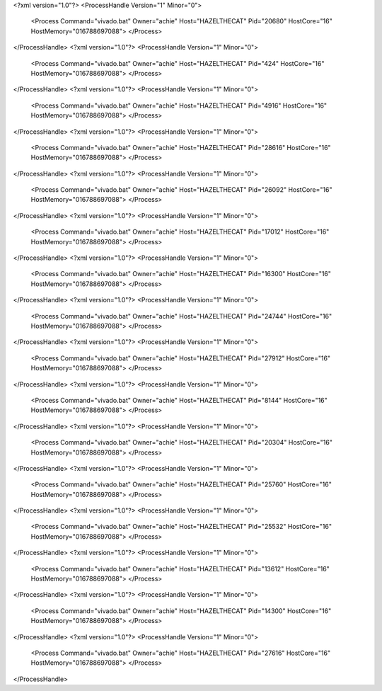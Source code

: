 <?xml version="1.0"?>
<ProcessHandle Version="1" Minor="0">
    <Process Command="vivado.bat" Owner="achie" Host="HAZELTHECAT" Pid="20680" HostCore="16" HostMemory="016788697088">
    </Process>
</ProcessHandle>
<?xml version="1.0"?>
<ProcessHandle Version="1" Minor="0">
    <Process Command="vivado.bat" Owner="achie" Host="HAZELTHECAT" Pid="424" HostCore="16" HostMemory="016788697088">
    </Process>
</ProcessHandle>
<?xml version="1.0"?>
<ProcessHandle Version="1" Minor="0">
    <Process Command="vivado.bat" Owner="achie" Host="HAZELTHECAT" Pid="4916" HostCore="16" HostMemory="016788697088">
    </Process>
</ProcessHandle>
<?xml version="1.0"?>
<ProcessHandle Version="1" Minor="0">
    <Process Command="vivado.bat" Owner="achie" Host="HAZELTHECAT" Pid="28616" HostCore="16" HostMemory="016788697088">
    </Process>
</ProcessHandle>
<?xml version="1.0"?>
<ProcessHandle Version="1" Minor="0">
    <Process Command="vivado.bat" Owner="achie" Host="HAZELTHECAT" Pid="26092" HostCore="16" HostMemory="016788697088">
    </Process>
</ProcessHandle>
<?xml version="1.0"?>
<ProcessHandle Version="1" Minor="0">
    <Process Command="vivado.bat" Owner="achie" Host="HAZELTHECAT" Pid="17012" HostCore="16" HostMemory="016788697088">
    </Process>
</ProcessHandle>
<?xml version="1.0"?>
<ProcessHandle Version="1" Minor="0">
    <Process Command="vivado.bat" Owner="achie" Host="HAZELTHECAT" Pid="16300" HostCore="16" HostMemory="016788697088">
    </Process>
</ProcessHandle>
<?xml version="1.0"?>
<ProcessHandle Version="1" Minor="0">
    <Process Command="vivado.bat" Owner="achie" Host="HAZELTHECAT" Pid="24744" HostCore="16" HostMemory="016788697088">
    </Process>
</ProcessHandle>
<?xml version="1.0"?>
<ProcessHandle Version="1" Minor="0">
    <Process Command="vivado.bat" Owner="achie" Host="HAZELTHECAT" Pid="27912" HostCore="16" HostMemory="016788697088">
    </Process>
</ProcessHandle>
<?xml version="1.0"?>
<ProcessHandle Version="1" Minor="0">
    <Process Command="vivado.bat" Owner="achie" Host="HAZELTHECAT" Pid="8144" HostCore="16" HostMemory="016788697088">
    </Process>
</ProcessHandle>
<?xml version="1.0"?>
<ProcessHandle Version="1" Minor="0">
    <Process Command="vivado.bat" Owner="achie" Host="HAZELTHECAT" Pid="20304" HostCore="16" HostMemory="016788697088">
    </Process>
</ProcessHandle>
<?xml version="1.0"?>
<ProcessHandle Version="1" Minor="0">
    <Process Command="vivado.bat" Owner="achie" Host="HAZELTHECAT" Pid="25760" HostCore="16" HostMemory="016788697088">
    </Process>
</ProcessHandle>
<?xml version="1.0"?>
<ProcessHandle Version="1" Minor="0">
    <Process Command="vivado.bat" Owner="achie" Host="HAZELTHECAT" Pid="25532" HostCore="16" HostMemory="016788697088">
    </Process>
</ProcessHandle>
<?xml version="1.0"?>
<ProcessHandle Version="1" Minor="0">
    <Process Command="vivado.bat" Owner="achie" Host="HAZELTHECAT" Pid="13612" HostCore="16" HostMemory="016788697088">
    </Process>
</ProcessHandle>
<?xml version="1.0"?>
<ProcessHandle Version="1" Minor="0">
    <Process Command="vivado.bat" Owner="achie" Host="HAZELTHECAT" Pid="14300" HostCore="16" HostMemory="016788697088">
    </Process>
</ProcessHandle>
<?xml version="1.0"?>
<ProcessHandle Version="1" Minor="0">
    <Process Command="vivado.bat" Owner="achie" Host="HAZELTHECAT" Pid="27616" HostCore="16" HostMemory="016788697088">
    </Process>
</ProcessHandle>
